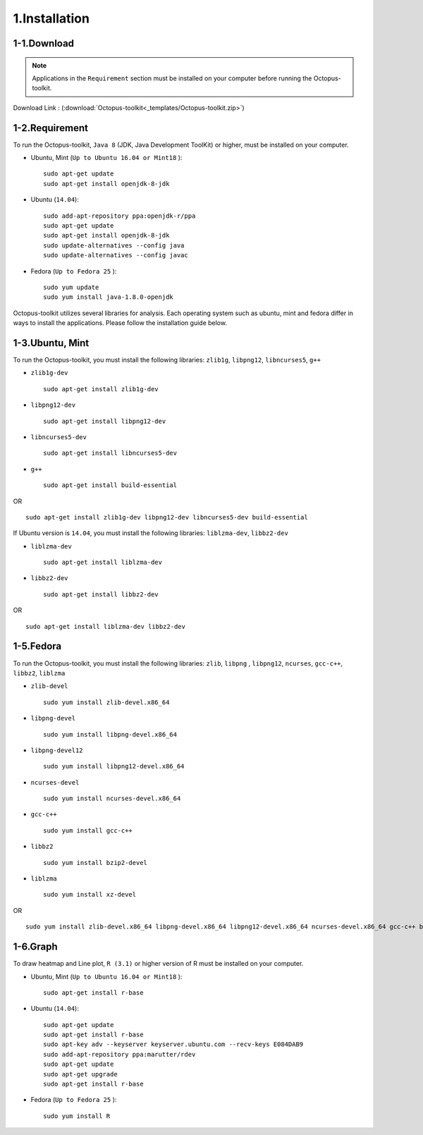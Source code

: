 ==============
1.Installation
==============

1-1.Download
------------

.. note::
    Applications in the ``Requirement`` section must be installed on your computer before running the Octopus-toolkit.

Download Link : (:download:`Octopus-toolkit<_templates/Octopus-toolkit.zip>`)

.. _requirement:

1-2.Requirement
---------------

To run the Octopus-toolkit, ``Java 8`` (JDK, Java Development ToolKit) or higher, must be installed on your computer.

* Ubuntu, Mint (``Up to Ubuntu 16.04 or Mint18`` )::

    sudo apt-get update
    sudo apt-get install openjdk-8-jdk

* Ubuntu (``14.04``)::

    sudo add-apt-repository ppa:openjdk-r/ppa
    sudo apt-get update
    sudo apt-get install openjdk-8-jdk
    sudo update-alternatives --config java
    sudo update-alternatives --config javac

* Fedora (``Up to Fedora 25`` )::

    sudo yum update
    sudo yum install java-1.8.0-openjdk

Octopus-toolkit utilizes several libraries for analysis.
Each operating system such as ubuntu, mint and fedora differ in ways to install the applications.
Please follow the installation guide below.

1-3.Ubuntu, Mint
----------------

To run the Octopus-toolkit, you must install the following libraries: ``zlib1g``, ``libpng12``, ``libncurses5``, ``g++``

* ``zlib1g-dev`` ::
    
    sudo apt-get install zlib1g-dev

* ``libpng12-dev`` ::
    
    sudo apt-get install libpng12-dev

* ``libncurses5-dev`` ::

    sudo apt-get install libncurses5-dev

* ``g++`` ::

    sudo apt-get install build-essential

OR ::

    sudo apt-get install zlib1g-dev libpng12-dev libncurses5-dev build-essential

If Ubuntu version is ``14.04``, you must install the following libraries: ``liblzma-dev``, ``libbz2-dev``

* ``liblzma-dev`` ::

    sudo apt-get install liblzma-dev

* ``libbz2-dev`` ::
 
    sudo apt-get install libbz2-dev

OR ::
  
    sudo apt-get install liblzma-dev libbz2-dev

1-5.Fedora
----------

To run the Octopus-toolkit, you must install the following libraries: ``zlib``, ``libpng`` , ``libpng12``, ``ncurses``, ``gcc-c++``, ``libbz2``, ``liblzma``

* ``zlib-devel`` ::

    sudo yum install zlib-devel.x86_64

* ``libpng-devel`` ::

    sudo yum install libpng-devel.x86_64

* ``libpng-devel12`` ::

    sudo yum install libpng12-devel.x86_64

* ``ncurses-devel`` ::

    sudo yum install ncurses-devel.x86_64

* ``gcc-c++`` ::

    sudo yum install gcc-c++

* ``libbz2`` ::

    sudo yum install bzip2-devel

* ``liblzma`` ::

    sudo yum install xz-devel

OR ::

    sudo yum install zlib-devel.x86_64 libpng-devel.x86_64 libpng12-devel.x86_64 ncurses-devel.x86_64 gcc-c++ bzip2-devel xz-devel

.. _graph:

1-6.Graph
---------

To draw heatmap and Line plot, ``R (3.1)`` or higher version of R must be installed on your computer.

* Ubuntu, Mint (``Up to Ubuntu 16.04 or Mint18`` )::

    sudo apt-get install r-base

* Ubuntu (``14.04``)::

    sudo apt-get update
    sudo apt-get install r-base
    sudo apt-key adv --keyserver keyserver.ubuntu.com --recv-keys E084DAB9
    sudo add-apt-repository ppa:marutter/rdev
    sudo apt-get update
    sudo apt-get upgrade
    sudo apt-get install r-base

* Fedora (``Up to Fedora 25`` )::

    sudo yum install R

